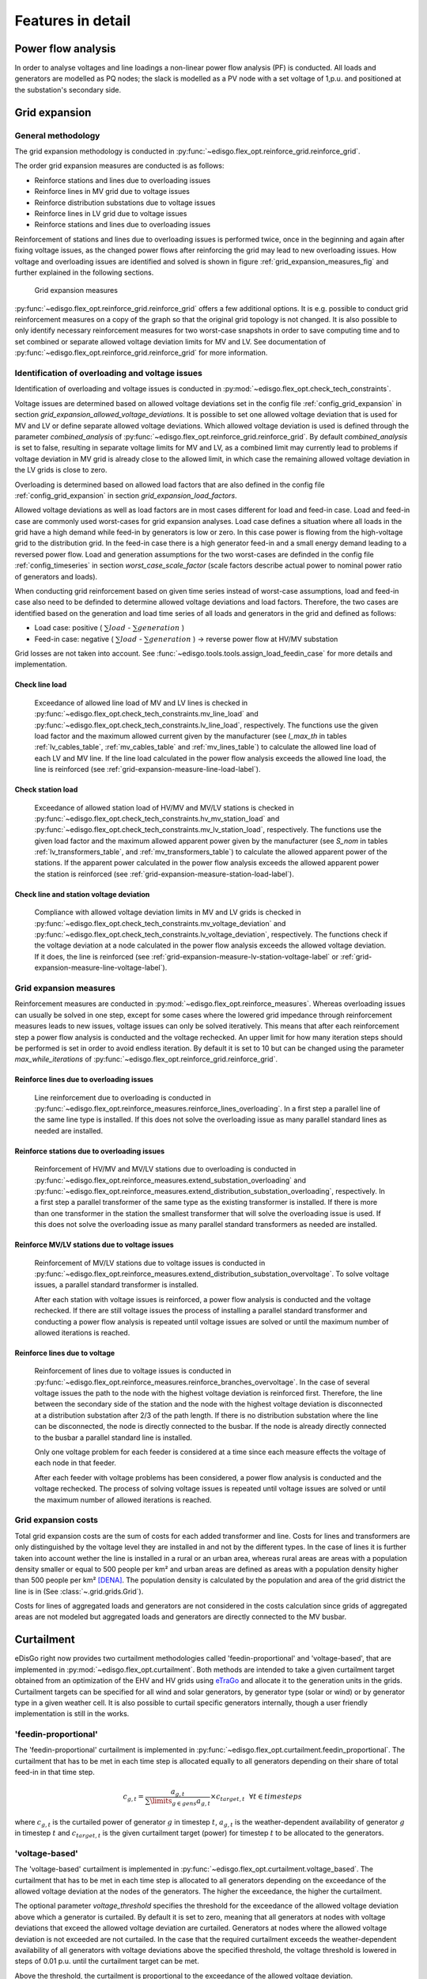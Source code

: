 .. _features-in-detail:

Features in detail
==================

Power flow analysis
-------------------

In order to analyse voltages and line loadings a non-linear power flow analysis (PF) is conducted. 
All loads and generators are modelled as PQ nodes; the slack is modelled as a PV node with a set voltage of 1\,p.u.
and positioned at the substation's secondary side.

.. _grid_expansion_methodology:

Grid expansion
-------------------------

General methodology
^^^^^^^^^^^^^^^^^^^^^^^^^^

The grid expansion methodology is conducted in :py:func:`~edisgo.flex_opt.reinforce_grid.reinforce_grid`.

The order grid expansion measures are conducted is as follows:

* Reinforce stations and lines due to overloading issues
* Reinforce lines in MV grid due to voltage issues
* Reinforce distribution substations due to voltage issues
* Reinforce lines in LV grid due to voltage issues
* Reinforce stations and lines due to overloading issues

Reinforcement of stations and lines due to overloading issues is performed twice, once in the beginning and again after fixing voltage issues,
as the changed power flows after reinforcing the grid may lead to new overloading issues. How voltage and overloading issues are identified and
solved is shown in figure :ref:`grid_expansion_measures_fig` and further explained in the following sections.

.. _grid_expansion_measures_fig:
.. figure:: images/grid_expansion_measures.png
   :scale: 50%

   Grid expansion measures

:py:func:`~edisgo.flex_opt.reinforce_grid.reinforce_grid` offers a few additional options. It is e.g. possible to conduct grid 
reinforcement measures on a copy
of the graph so that the original grid topology is not changed. It is also possible to only identify necessary
reinforcement measures for two worst-case snapshots in order to save computing time and to set combined or separate
allowed voltage deviation limits for MV and LV.
See documentation of :py:func:`~edisgo.flex_opt.reinforce_grid.reinforce_grid` for more information. 



Identification of overloading and voltage issues
^^^^^^^^^^^^^^^^^^^^^^^^^^^^^^^^^^^^^^^^^^^^^^^^^^^^^^^^

Identification of overloading and voltage issues is conducted in 
:py:mod:`~edisgo.flex_opt.check_tech_constraints`.

Voltage issues are determined based on allowed voltage deviations set in the config file 
:ref:`config_grid_expansion` in section `grid_expansion_allowed_voltage_deviations`. It is possible
to set one allowed voltage deviation that is used for MV and LV or define separate allowed voltage deviations.
Which allowed voltage deviation is used is defined through the parameter *combined_analysis* of :py:func:`~edisgo.flex_opt.reinforce_grid.reinforce_grid`.
By default *combined_analysis* is set to false, resulting in separate voltage limits for MV and LV, as a combined limit
may currently lead to problems if voltage deviation in MV grid is already close to the allowed limit, in which case the remaining allowed voltage deviation in the LV grids is close to zero.

Overloading is determined based on allowed load factors that are also defined in the config file
:ref:`config_grid_expansion` in section `grid_expansion_load_factors`.

Allowed voltage deviations as well as load factors are in most cases different for load and feed-in case. 
Load and feed-in case are commonly used worst-cases for grid expansion analyses. 
Load case defines a situation where all loads in the grid have a high demand while feed-in by generators is low
or zero. In this case power is flowing from the high-voltage grid to the distribution grid. 
In the feed-in case there is a high generator feed-in and a small energy demand leading to a reversed power flow.
Load and generation assumptions for the two worst-cases are definded in the config file
:ref:`config_timeseries` in section `worst_case_scale_factor` (scale factors describe actual power
to nominal power ratio of generators and loads).

When conducting grid reinforcement based on given time series instead of worst-case assumptions, load and feed-in
case also need to be definded to determine allowed voltage deviations and load factors. 
Therefore, the two cases are identified based on the generation and load time series of all loads and generators
in the grid and defined as follows:

* Load case: positive ( :math:`\sum load` - :math:`\sum generation` ) 
* Feed-in case: negative ( :math:`\sum load` - :math:`\sum generation` ) -> reverse power flow at HV/MV substation 

Grid losses are not taken into account. See :func:`~edisgo.tools.tools.assign_load_feedin_case` for more
details and implementation.

Check line load
""""""""""""""""""

  Exceedance of allowed line load of MV and LV lines is checked in :py:func:`~edisgo.flex_opt.check_tech_constraints.mv_line_load` and
  :py:func:`~edisgo.flex_opt.check_tech_constraints.lv_line_load`, respectively.
  The functions use the given load factor and the maximum allowed current given by the manufacturer (see *I_max_th* in tables :ref:`lv_cables_table`, 
  :ref:`mv_cables_table` and :ref:`mv_lines_table`) to calculate the allowed
  line load of each LV and MV line. If the line load calculated in the power flow analysis exceeds the allowed line 
  load, the line is reinforced (see :ref:`grid-expansion-measure-line-load-label`).
  

Check station load
""""""""""""""""""""

  Exceedance of allowed station load of HV/MV and MV/LV stations is checked in :py:func:`~edisgo.flex_opt.check_tech_constraints.hv_mv_station_load` and
  :py:func:`~edisgo.flex_opt.check_tech_constraints.mv_lv_station_load`, respectively.
  The functions use the given load factor and the maximum allowed apparent power given by the manufacturer (see *S_nom* in tables :ref:`lv_transformers_table`, 
  and :ref:`mv_transformers_table`) to calculate the allowed
  apparent power of the stations. If the apparent power calculated in the power flow analysis exceeds the allowed apparent power the station is reinforced 
  (see :ref:`grid-expansion-measure-station-load-label`).

Check line and station voltage deviation
""""""""""""""""""""""""""""""""""""""""""

  Compliance with allowed voltage deviation limits in MV and LV grids is checked in :py:func:`~edisgo.flex_opt.check_tech_constraints.mv_voltage_deviation` and
  :py:func:`~edisgo.flex_opt.check_tech_constraints.lv_voltage_deviation`, respectively.
  The functions check if the voltage deviation at a node calculated in the power flow analysis exceeds the allowed voltage deviation. If it does,
  the line is reinforced (see :ref:`grid-expansion-measure-lv-station-voltage-label` or
  :ref:`grid-expansion-measure-line-voltage-label`).


Grid expansion measures
^^^^^^^^^^^^^^^^^^^^^^^^^^

Reinforcement measures are conducted in :py:mod:`~edisgo.flex_opt.reinforce_measures`. Whereas overloading issues can usually be solved in one step, except for 
some cases where the lowered grid impedance through reinforcement measures leads to new issues, voltage issues can only be solved iteratively. This means that after each reinforcement
step a power flow analysis is conducted and the voltage rechecked. An upper limit for how many iteration steps should be performed is set in order to avoid endless iteration. By
default it is set to 10 but can be changed using the parameter *max_while_iterations* of :py:func:`~edisgo.flex_opt.reinforce_grid.reinforce_grid`.

.. _grid-expansion-measure-line-load-label:

Reinforce lines due to overloading issues
"""""""""""""""""""""""""""""""""""""""""""""

  Line reinforcement due to overloading is conducted in :py:func:`~edisgo.flex_opt.reinforce_measures.reinforce_lines_overloading`.
  In a first step a parallel line of the same line type is installed. If this does not solve the overloading issue as many parallel standard lines as needed are installed.

.. _grid-expansion-measure-station-load-label:

Reinforce stations due to overloading issues
"""""""""""""""""""""""""""""""""""""""""""""""""""""
 
  Reinforcement of HV/MV and MV/LV stations due to overloading is conducted in :py:func:`~edisgo.flex_opt.reinforce_measures.extend_substation_overloading` and
  :py:func:`~edisgo.flex_opt.reinforce_measures.extend_distribution_substation_overloading`, respectively. 
  In a first step a parallel transformer of the same type as the existing transformer is installed. If there is more than one transformer in the station the smallest transformer
  that will solve the overloading issue is used. If this does not solve the overloading issue as many parallel standard transformers as needed are installed.

.. _grid-expansion-measure-lv-station-voltage-label:

Reinforce MV/LV stations due to voltage issues
"""""""""""""""""""""""""""""""""""""""""""""""""""""

  Reinforcement of MV/LV stations due to voltage issues is conducted in :py:func:`~edisgo.flex_opt.reinforce_measures.extend_distribution_substation_overvoltage`. 
  To solve voltage issues, a parallel standard transformer is installed. 

  After each station with voltage issues is reinforced, a power flow analysis is conducted and the voltage rechecked. If there are still voltage issues 
  the process of installing
  a parallel standard transformer and conducting a power flow analysis is repeated until voltage issues are solved or until the maximum number of allowed iterations is reached.

.. _grid-expansion-measure-line-voltage-label:

Reinforce lines due to voltage
"""""""""""""""""""""""""""""""""""""""""""""""""""""

  Reinforcement of lines due to voltage issues is conducted in :py:func:`~edisgo.flex_opt.reinforce_measures.reinforce_branches_overvoltage`. 
  In the case of several voltage issues the path to the node with the highest voltage deviation is reinforced first. Therefore, the line between the secondary side of the station and the 
  node with the highest voltage deviation is disconnected at a distribution substation after 2/3 of the path length. If there is no distribution substation where the line can be
  disconnected, the node is directly connected to the busbar. If the node is already directly connected to the busbar a parallel standard line is installed.
 
  Only one voltage problem for each feeder is considered at a time since each measure effects the voltage of each node in that feeder.

  After each feeder with voltage problems has been considered, a power flow analysis is conducted and the voltage rechecked. The process of solving voltage issues is repeated until voltage issues are solved
  or until the maximum number of allowed iterations is reached.


Grid expansion costs
^^^^^^^^^^^^^^^^^^^^^^^^^^

Total grid expansion costs are the sum of costs for each added transformer and line.
Costs for lines and transformers are only distinguished by the voltage level they are installed in 
and not by the different types. 
In the case of lines it is further taken into account wether the line is installed in a rural or an urban area, whereas rural areas
are areas with a population density smaller or equal to 500 people per km² and urban areas are defined as areas
with a population density higher than 500 people per km² [DENA]_. 
The population density is calculated by the population and area of the grid district the line is in (See :class:`~.grid.grids.Grid`).

Costs for lines of aggregated loads and generators are not considered in the costs calculation since grids of
aggregated areas are not modeled but aggregated loads and generators are directly connected to the MV busbar.

Curtailment
-----------

eDisGo right now provides two curtailment methodologies called 'feedin-proportional' and 'voltage-based', that are implemented in 
:py:mod:`~edisgo.flex_opt.curtailment`. 
Both methods are intended to take a given curtailment target obtained from an optimization of the EHV and HV grids using 
`eTraGo <https://github.com/openego/eTraGo>`_ and allocate it to the generation units in the grids. Curtailment targets can be specified for all 
wind and solar generators,
by generator type (solar or wind) or by generator type in a given weather cell.
It is also possible to curtail specific generators internally, though a user friendly implementation is still in the works.

'feedin-proportional'
^^^^^^^^^^^^^^^^^^^^^^^^

The 'feedin-proportional' curtailment is implemented in :py:func:`~edisgo.flex_opt.curtailment.feedin_proportional`. 
The curtailment that has to be met in each time step is allocated equally to all generators depending on their share of total
feed-in in that time step.

.. math::
    c_{g,t} = \frac{a_{g,t}}{\sum\limits_{g \in gens} a_{g,t}} \times  c_{target,t} ~ ~ \forall t\in timesteps

where :math:`c_{g,t}` is the curtailed power of generator :math:`g` in timestep :math:`t`, :math:`a_{g,t}` is the weather-dependent availability
of generator :math:`g` in timestep :math:`t` and :math:`c_{target,t}` is the given curtailment target (power) for timestep :math:`t` to be allocated
to the generators.

'voltage-based'
^^^^^^^^^^^^^^^^^^^^^^^^

The 'voltage-based' curtailment is implemented in :py:func:`~edisgo.flex_opt.curtailment.voltage_based`. 
The curtailment that has to be met in each time step is allocated to all generators depending on
the exceedance of the allowed voltage deviation at the nodes of the generators. The higher the exceedance, the higher
the curtailment.

The optional parameter *voltage_threshold* specifies the threshold for the exceedance of the allowed voltage deviation above
which a generator is curtailed. By default it is set to zero, meaning that all generators at nodes with voltage deviations
that exceed the allowed voltage deviation are curtailed. Generators at nodes where the allowed voltage deviation is not
exceeded are not curtailed. In the case that the required
curtailment exceeds the weather-dependent availability of all generators with voltage deviations above the specified threshold,
the voltage threshold is lowered in steps of 0.01 p.u. until the curtailment target can be met.

Above the threshold, the curtailment is proportional to the exceedance of the allowed voltage deviation. 

.. math::
    \frac{c_{g,t}}{a_{g,t}} = n \cdot (V_{g,t} - V_{threshold, g, t}) + offset

where :math:`c_{g,t}` is the curtailed power of generator :math:`g` in timestep :math:`t`, :math:`a_{g,t}` is the weather-dependent availability
of generator :math:`g` in timestep :math:`t`, :math:`V_{g,t}` is the voltage at generator :math:`g` in timestep :math:`t` and
:math:`V_{threshold, g, t}` is the voltage threshold for generator :math:`g` in timestep :math:`t`. :math:`V_{threshold, g, t}` is calculated as follows:

.. math::
    V_{threshold, g, t} = V_{g_{station}, t} + \Delta V_{g_{allowed}} + \Delta V_{offset, t}

where :math:`V_{g_{station}, t}` is the voltage at the station's secondary side, :math:`\Delta V_{g_{allowed}}` is the allowed voltage 
deviation in the reverse power flow and :math:`\Delta V_{offset, t}` is the exceedance of the allowed voltage deviation above which generators are curtailed.

:math:`n` and :math:`offset` in the equation above are slope and y-intercept of a linear relation between
the curtailment and the exceedance of the allowed voltage deviation. They are calculated by solving the following linear problem that penalizes the offset
using the python package pyomo:

.. math::
    min \left(\sum\limits_{t} offset_t\right) 

.. math::
    s.t. \sum\limits_{g} c_{g,t} = c_{target,t} ~ \forall g \in (solar, wind) \\
     c_{g,t} \leq a_{g,t}  \forall g \in (solar, wind),t 

where :math:`c_{target,t}` is the given curtailment target (power) for timestep :math:`t` to be allocated
to the generators.

.. _storage-integration-label:

Storage integration
--------------------

Besides the possibility to connect a storage with a given operation to any node in the grid, eDisGo provides a methodology that takes
a given storage capacity and allocates it to multiple smaller storages such that it reduces line overloading and voltage deviations.
The methodology is implemented in :py:func:`~edisgo.flex_opt.storage_positioning.one_storage_per_feeder`. As the above described
curtailment allocation methodologies it is intended to be used in combination with `eTraGo <https://github.com/openego/eTraGo>`_ where
storage capacity and operation is optimized. 

For each feeder with load or voltage issues it is checked if integrating a
storage will reduce peaks in the feeder, starting with the feeder with
the highest theoretical grid expansion costs. A heuristic approach is used
to estimate storage sizing and siting while storage operation is carried
over from the given storage operation.

A more thorough documentation will follow soon.

References
----------

.. [DENA] A.C. Agricola et al.:
    *dena-Verteilnetzstudie: Ausbau- und Innovationsbedarf der Stromverteilnetze in Deutschland bis 2030*. 2012.
